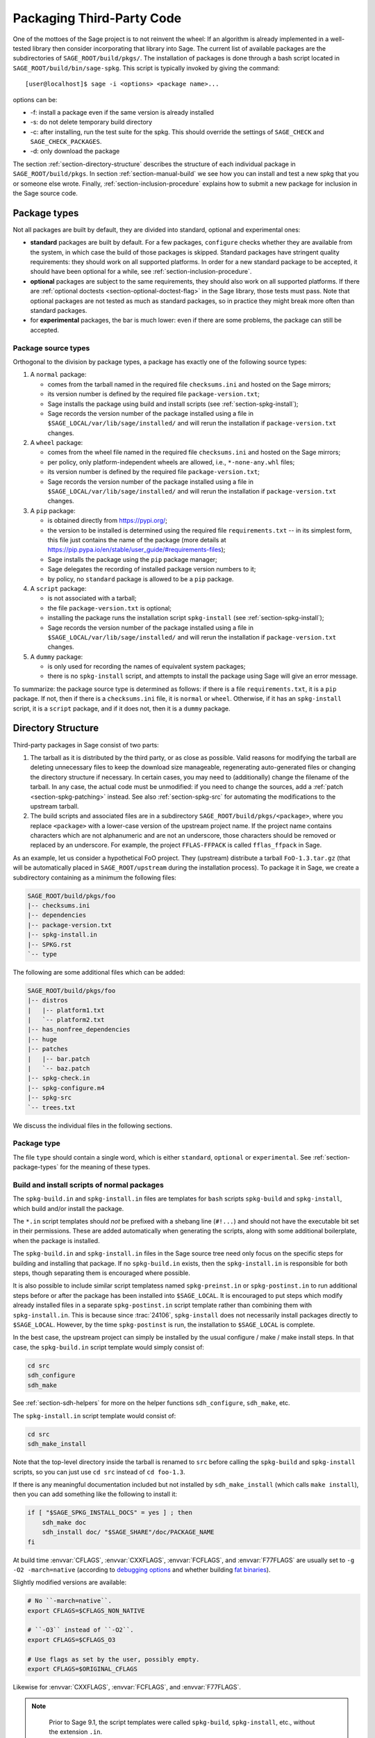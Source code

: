 .. highlight:: shell-session

.. _chapter-packaging:

==========================
Packaging Third-Party Code
==========================

One of the mottoes of the Sage project is to not reinvent the wheel: If
an algorithm is already implemented in a well-tested library then
consider incorporating that library into Sage. The current list of
available packages are the subdirectories of ``SAGE_ROOT/build/pkgs/``.
The installation of packages is done through a bash script located in
``SAGE_ROOT/build/bin/sage-spkg``. This script is typically invoked by
giving the command::

    [user@localhost]$ sage -i <options> <package name>...

options can be:

- -f: install a package even if the same version is already installed
- -s: do not delete temporary build directory
- -c: after installing, run the test suite for the spkg. This should
  override the settings of ``SAGE_CHECK`` and ``SAGE_CHECK_PACKAGES``.
- -d: only download the package

The section :ref:`section-directory-structure` describes the structure
of each individual package in ``SAGE_ROOT/build/pkgs``. In section
:ref:`section-manual-build` we see how you can install and test a new
spkg that you or someone else wrote. Finally,
:ref:`section-inclusion-procedure` explains how to submit a new package
for inclusion in the Sage source code.


.. _section-package-types:

Package types
=============

Not all packages are built by default, they are divided into standard,
optional and experimental ones:

- **standard** packages are built by default. For a few packages,
  ``configure`` checks whether they are available from the system,
  in which case the build of those packages is skipped.
  Standard packages have stringent quality requirements:
  they should work on all supported platforms. In order
  for a new standard package to be accepted, it should have been
  optional for a while, see :ref:`section-inclusion-procedure`.

- **optional** packages are subject to the same requirements, they
  should also work on all supported platforms. If there are
  :ref:`optional doctests <section-optional-doctest-flag>` in the Sage
  library, those tests must pass.
  Note that optional packages are not tested as much as standard
  packages, so in practice they might break more often than standard
  packages.

- for **experimental** packages, the bar is much lower: even if there are
  some problems, the package can still be accepted.


.. _section-package-source-types:

Package source types
--------------------

Orthogonal to the division by package types, a package has exactly one of
the following source types:

#. A ``normal`` package:

   - comes from the tarball named in the required file ``checksums.ini`` and
     hosted on the Sage mirrors;

   - its version number is defined by the required file ``package-version.txt``;

   - Sage installs the package using build and install scripts
     (see :ref:`section-spkg-install`);

   - Sage records the version number of the package installed using a file in
     ``$SAGE_LOCAL/var/lib/sage/installed/`` and will rerun the installation
     if ``package-version.txt`` changes.

#. A ``wheel`` package:

   - comes from the wheel file named in the required file ``checksums.ini``
     and hosted on the Sage mirrors;

   - per policy, only platform-independent wheels are allowed, i.e.,
     ``*-none-any.whl`` files;

   - its version number is defined by the required file ``package-version.txt``;

   - Sage records the version number of the package installed using a file in
     ``$SAGE_LOCAL/var/lib/sage/installed/`` and will rerun the installation
     if ``package-version.txt`` changes.

#. A ``pip`` package:

   - is obtained directly from https://pypi.org/;

   - the version to be installed is determined using the required file
     ``requirements.txt`` -- in its simplest form, this file just
     contains the name of the package (more details at
     https://pip.pypa.io/en/stable/user_guide/#requirements-files);

   - Sage installs the package using the ``pip`` package manager;

   - Sage delegates the recording of installed package version numbers to it;

   - by policy, no ``standard`` package is allowed to be a ``pip`` package.

#. A ``script`` package:

   - is not associated with a tarball;

   - the file ``package-version.txt`` is optional;

   - installing the package runs the installation script ``spkg-install``
     (see :ref:`section-spkg-install`);

   - Sage records the version number of the package installed using a file in
     ``$SAGE_LOCAL/var/lib/sage/installed/`` and will rerun the installation
     if ``package-version.txt`` changes.

#. A ``dummy`` package:

   - is only used for recording the names of equivalent system packages;

   - there is no ``spkg-install`` script, and attempts to install the package
     using Sage will give an error message.

To summarize: the package source type is determined as follows: if
there is a file ``requirements.txt``, it is a ``pip`` package. If not,
then if there is a ``checksums.ini`` file, it is ``normal`` or ``wheel``.
Otherwise, if it has an ``spkg-install`` script, it is a ``script`` package,
and if it does not, then it is a ``dummy`` package.


.. _section-directory-structure:

Directory Structure
===================

Third-party packages in Sage consist of two parts:

#. The tarball as it is distributed by the third party, or as close as
   possible. Valid reasons for modifying the tarball are deleting
   unnecessary files to keep the download size manageable,
   regenerating auto-generated files or changing the directory structure
   if necessary. In certain cases, you may need to (additionally) change
   the filename of the tarball.
   In any case, the actual code must be unmodified: if you need to
   change the sources, add a :ref:`patch <section-spkg-patching>`
   instead. See also :ref:`section-spkg-src` for automating the
   modifications to the upstream tarball.

#. The build scripts and associated files are in a subdirectory
   ``SAGE_ROOT/build/pkgs/<package>``, where you replace ``<package>``
   with a lower-case version of the upstream project name. If the
   project name contains characters which are not alphanumeric
   and are not an underscore, those characters should be removed
   or replaced by an underscore. For example, the project
   ``FFLAS-FFPACK`` is called ``fflas_ffpack`` in Sage.

As an example, let us consider a hypothetical FoO project. They
(upstream) distribute a tarball ``FoO-1.3.tar.gz`` (that will be
automatically placed in ``SAGE_ROOT/upstream`` during the installation
process). To package it in Sage, we create a subdirectory containing as
a minimum the following files:

.. CODE-BLOCK:: text

    SAGE_ROOT/build/pkgs/foo
    |-- checksums.ini
    |-- dependencies
    |-- package-version.txt
    |-- spkg-install.in
    |-- SPKG.rst
    `-- type

The following are some additional files which can be added:

.. CODE-BLOCK:: text

    SAGE_ROOT/build/pkgs/foo
    |-- distros
    |   |-- platform1.txt
    |   `-- platform2.txt
    |-- has_nonfree_dependencies
    |-- huge
    |-- patches
    |   |-- bar.patch
    |   `-- baz.patch
    |-- spkg-check.in
    |-- spkg-configure.m4
    |-- spkg-src
    `-- trees.txt

We discuss the individual files in the following sections.


Package type
------------

The file ``type`` should contain a single word, which is either
``standard``, ``optional`` or ``experimental``.
See :ref:`section-package-types` for the meaning of these types.


.. _section-spkg-install:

Build and install scripts of normal packages
--------------------------------------------

The ``spkg-build.in`` and ``spkg-install.in`` files are templates for
``bash`` scripts ``spkg-build`` and ``spkg-install``, which build
and/or install the package.

The ``*.in`` script templates should *not* be prefixed with a shebang
line (``#!...``) and should not have the executable bit set in their
permissions.  These are added automatically when generating the
scripts, along with some additional boilerplate, when the package is
installed.

The ``spkg-build.in`` and ``spkg-install.in`` files in the Sage source
tree need only focus on the specific steps for building and installing
that package.  If no ``spkg-build.in`` exists, then the
``spkg-install.in`` is responsible for both steps, though separating
them is encouraged where possible.

It is also possible to include similar script templatess named
``spkg-preinst.in`` or ``spkg-postinst.in`` to run additional steps
before or after the package has been installed into
``$SAGE_LOCAL``. It is encouraged to put steps which modify already
installed files in a separate ``spkg-postinst.in`` script template
rather than combining them with ``spkg-install.in``.  This is because
since :trac:`24106`, ``spkg-install`` does not necessarily install
packages directly to ``$SAGE_LOCAL``.  However, by the time
``spkg-postinst`` is run, the installation to ``$SAGE_LOCAL`` is
complete.

In the best case, the upstream project can simply be installed by the
usual configure / make / make install steps. In that case, the
``spkg-build.in`` script template would simply consist of:

.. CODE-BLOCK:: bash

    cd src
    sdh_configure
    sdh_make

See :ref:`section-sdh-helpers` for more on the helper functions
``sdh_configure``, ``sdh_make``, etc.

The ``spkg-install.in`` script template would consist of:

.. CODE-BLOCK:: bash

    cd src
    sdh_make_install

Note that the top-level directory inside the tarball is renamed to
``src`` before calling the ``spkg-build`` and ``spkg-install``
scripts, so you can just use ``cd src`` instead of ``cd foo-1.3``.

If there is any meaningful documentation included but not installed by
``sdh_make_install`` (which calls ``make install``), then you can add
something like the following to install it:

.. CODE-BLOCK:: bash

    if [ "$SAGE_SPKG_INSTALL_DOCS" = yes ] ; then
        sdh_make doc
        sdh_install doc/ "$SAGE_SHARE"/doc/PACKAGE_NAME
    fi

At build time :envvar:`CFLAGS`, :envvar:`CXXFLAGS`, :envvar:`FCFLAGS`,
and :envvar:`F77FLAGS` are usually set to ``-g -O2 -march=native``
(according to `debugging options <../installation/source.html#sage-debug>`_
and whether building
`fat binaries <../installation/source.html#sage-fat-binary>`_).

Slightly modified versions are available:

.. CODE-BLOCK:: bash

    # No ``-march=native``.
    export CFLAGS=$CFLAGS_NON_NATIVE

    # ``-O3`` instead of ``-O2``.
    export CFLAGS=$CFLAGS_O3

    # Use flags as set by the user, possibly empty.
    export CFLAGS=$ORIGINAL_CFLAGS

Likewise for :envvar:`CXXFLAGS`, :envvar:`FCFLAGS`, and :envvar:`F77FLAGS`.

.. note::

    Prior to Sage 9.1, the script templates were called ``spkg-build``,
    ``spkg-install``, etc., without the extension ``.in``.

    Prior to Sage 8.1 the shebang line was included, and the scripts were
    marked executable.  However, this is no longer the case as of
    :trac:`23179`.  Now the scripts in the source tree are deliberately
    written not to be directly executed, and are only made into executable
    scripts when they are copied to the package's build directory.

    Build/install scripts may still be written in Python, but the Python
    code should go in a separate file (e.g. ``spkg-install.py``), and can
    then be executed from the real ``spkg-install.in`` like:

    .. CODE-BLOCK:: text

        exec sage-bootstrap-python spkg-install.py

    or

    .. CODE-BLOCK:: text

        exec python3 spkg-install.py

   In more detail: ``sage-bootstrap-python`` runs a version of Python
   pre-installed on the machine, which is a build prerequisite of Sage.
   Note that ``sage-bootstrap-python`` accepts a wide range of Python
   versions, Python >= 2.6 and >= 3.4, see ``SAGE_ROOT/build/tox.ini``
   for details.  You should only use ``sage-bootstrap-python`` for
   installation tasks that must be able to run before Sage has made
   ``python3`` available.  It must not be used for running ``pip`` or
   ``setup.py`` for any package.

   ``python3`` runs the version of Python managed by Sage (either its
   own installation of Python 3 from an SPKG or a venv over a system
   python3.  You should use this if you are installing a Python package
   to make sure that the libraries are installed in the right place.

   By the way, there is also a script ``sage-python``. This should be
   used at runtime, for example in scripts in ``SAGE_LOCAL/bin`` which
   expect Sage's Python to already be built.

Many packages currently do not separate the build and install steps and only
provide a ``spkg-install.in`` file that does both.  The separation is useful in
particular for root-owned install hierarchies, where something like ``sudo``
must be used to install files.  For this purpose Sage uses an environment
variable ``$SAGE_SUDO``, the value of which may be provided by the developer
at build time,  which should to the appropriate system-specific
``sudo``-like command (if any).  The following rules are then observed:

- If ``spkg-build.in`` exists, the generated script ``spkg-build`` is first
  called, followed by ``$SAGE_SUDO spkg-install``.

- Otherwise, only ``spkg-install`` is called (without ``$SAGE_SUDO``).  Such
  packages should prefix all commands in ``spkg-install.in`` that write into
  the installation hierarchy with ``$SAGE_SUDO``.

Install scripts of script packages
----------------------------------

A script package has a single install script named ``spkg-install``.
It needs to be an executable shell script; it is not subject to the templating
described in the previous section.

Sage runs ``spkg-install`` from the directory ``$SAGE_ROOT/build/pkgs/<package>``
in the environment obtained by sourcing the files ``src/bin/sage-env``,
``build/bin/sage-build-env-config``, and ``build/bin/sage-build-env``.

.. _section-sdh-helpers:

Helper functions
----------------

In the ``spkg-build``, ``spkg-install``, and ``spkg-check`` scripts,
the following functions are available. They are defined in the file
``$SAGE_ROOT/build/bin/sage-dist-helpers``, if you want to look at the
source code.  They should be used to make sure that appropriate
variables are set and to avoid code duplication. These function names
begin with ``sdh_``, which stands for "Sage-distribution helper".

- ``sdh_die MESSAGE``: Exit the build script with the error code of
  the last command if it was non-zero, or with 1 otherwise, and print
  an error message. This is typically used like:

  .. CODE-BLOCK:: bash

       command || sdh_die "Command failed"

  This function can also (if not given any arguments) read the error message
  from stdin. In particular this is useful in conjunction with a heredoc to
  write multi-line error messages:

  .. CODE-BLOCK:: bash

      command || sdh_die << _EOF_
      Command failed.
      Reason given.
      _EOF_

  .. NOTE::

      The other helper functions call ``sdh_die``, so do not use (for
      example) ``sdh_make || sdh_die``: the part of this after
      ``||`` will never be reached.

- ``sdh_check_vars [VARIABLE ...]``: Check that one or more variables
  are defined and non-empty, and exit with an error if any are
  undefined or empty. Variable names should be given without the '$'
  to prevent unwanted expansion.

- ``sdh_configure [...]``: Runs ``./configure`` with arguments
  ``--prefix="$SAGE_LOCAL"``, ``--libdir="$SAGE_LOCAL/lib"``,
  ``--disable-static``, ``--disable-maintainer-mode``, and
  ``--disable-dependency-tracking``. Additional arguments to ``./configure``
  may be given as arguments.

- ``sdh_make [...]``: Runs ``$MAKE`` with the default target.
   Additional arguments to ``$MAKE`` may be given as arguments.

- ``sdh_make_install [...]``: Runs ``$MAKE install`` with DESTDIR
   correctly set to a temporary install directory, for staged
   installations. Additional arguments to ``$MAKE`` may be given as
   arguments. If ``$SAGE_DESTDIR`` is not set then the command is run
   with ``$SAGE_SUDO``, if set.

- ``sdh_setup_bdist_wheel [...]``: Runs ``setup.py bdist_wheel`` with
   the given arguments, as well as additional default arguments used for
   installing packages into Sage.

- ``sdh_pip_install [...]``: The equivalent of running ``pip install``
   with the given arguments, as well as additional default arguments used for
   installing packages into Sage with pip. The last argument must be
   ``.`` to indicate installation from the current directory.

   ``sdh_pip_install`` actually does the installation via ``pip wheel``,
   creating a wheel file in ``dist/``, followed by
   ``sdh_store_and_pip_install_wheel`` (see below).

- ``sdh_pip_editable_install [...]``: The equivalent of running ``pip install -e``
   with the given arguments, as well as additional default arguments used for
   installing packages into Sage with pip. The last argument must be
   ``.`` to indicate installation from the current directory.
   See `pip documentation <https://pip.pypa.io/en/stable/cli/pip_install/#editable-installs>`_
   for more details concerning editable installs.

- ``sdh_pip_uninstall [...]``: Runs ``pip uninstall`` with the given arguments.
   If unsuccessful, it displays a warning.

- ``sdh_store_and_pip_install_wheel .``: The current directory,
   indicated by the required argument ``.``, must have a subdirectory
   ``dist`` containing a unique wheel file (``*.whl``).

   This command (1) moves this wheel file to the
   directory ``$SAGE_SPKG_WHEELS`` (``$SAGE_LOCAL/var/lib/sage/wheels``)
   and then (2) installs the wheel in ``$SAGE_LOCAL``.

   Both of these steps, instead of writing directly into ``$SAGE_LOCAL``,
   use the staging directory ``$SAGE_DESTDIR`` if set; otherwise, they
   use ``$SAGE_SUDO`` (if set).

- ``sdh_install [-T] SRC [SRC...] DEST``: Copies one or more files or
   directories given as ``SRC`` (recursively in the case of
   directories) into the destination directory ``DEST``, while
   ensuring that ``DEST`` and all its parent directories exist.
   ``DEST`` should be a path under ``$SAGE_LOCAL``, generally. For
   ``DESTDIR`` installs, the ``$SAGE_DESTDIR`` path is automatically
   prepended to the destination.

   The ``-T`` option treats ``DEST`` as a normal file instead
   (e.g. for copying a file to a different filename). All directory
   components are still created in this case.

The following is automatically added to each install script, so you
should not need to add it yourself.

- ``sdh_guard``: Wrapper for ``sdh_check_vars`` that checks some
   common variables without which many/most packages won't build
   correctly (``SAGE_ROOT``, ``SAGE_LOCAL``, ``SAGE_SHARE``). This is
   important to prevent installation to unintended locations.

The following are also available, but rarely used.

- ``sdh_cmake [...]``: Runs ``cmake`` in the current directory with
   the given arguments, as well as additional arguments passed to
   cmake (assuming packages are using the GNUInstallDirs module) so
   that ``CMAKE_INSTALL_PREFIX`` and ``CMAKE_INSTALL_LIBDIR`` are set
   correctly.

- ``sdh_preload_lib EXECUTABLE SONAME``: (Linux only -- no-op on other
   platforms.)  Check shared libraries loaded by ``EXECUTABLE`` (may be a
   program or another library) for a library starting with ``SONAME``, and
   if found appends ``SONAME`` to the ``LD_PRELOAD`` environment variable.
   See :trac:`24885`.


.. _spkg-configure.m4:

Allowing for the use of system packages
---------------------------------------

For a number of Sage packages, an already installed system version can
be used instead, and Sage's top-level ``./configure`` script
determines when this is possible. To enable this, a package needs to
have a script called ``spkg-configure.m4``, which can, for example,
determines whether the installed software is recent enough (and
sometimes not too recent) to be usable by Sage. This script is
processed by the `GNU M4 macro processor
<https://www.gnu.org/savannah-checkouts/gnu/m4/manual/m4-1.4.18/m4.html>`_.

Also, if the software for a Sage package is provided by a system
package, the ``./configure`` script can provide that information. To
do this, there must be a directory ``build/pkgs/PACKAGE/distros``
containing files with names like ::

    arch.txt
    conda.txt
    cygwin.txt
    debian.txt
    homebrew.txt
    ...

corresponding to different packaging systems.

For example, if ``./configure`` detects that the Homebrew packaging
system is in use, and if the current package can be provided by a
Homebrew package called "foo", then the file
``build/pkgs/PACKAGE/distros/homebrew.txt`` should contain the single
line "foo". If ``foo`` is currently uninstalled, then ``./configure``
will print a message suggesting that the user should run ``brew install
foo``. See :ref:`section-equiv-distro-packages` for more on this.

.. IMPORTANT::

    All new standard packages should, when possible, include a
    ``spkg-configure.m4`` script and a populated ``distros``
    directory. There are many examples in ``build/pkgs``, including
    ``build/pkgs/python3`` and ``build/pkgs/suitesparse``, to name a few.

Note that this may not be possible (as of this writing) for some
packages, for example packages installed via pip for use while running
Sage, like ``matplotlib`` or ``scipy``. If a package is installed via
pip for use in a separate process, like ``tox``, then this should be
possible.



.. _section-spkg-check:

Self-Tests
----------

The ``spkg-check.in`` file is an optional, but highly recommended,
script template to run self-tests of the package.  The format for the
``spkg-check`` is the same as ``spkg-build`` and ``spkg-install``.  It
is run after building and installing if the ``SAGE_CHECK`` environment
variable is set, see the Sage installation guide. Ideally, upstream
has some sort of tests suite that can be run with the standard ``make
check`` target. In that case, the ``spkg-check.in`` script template
would simply contain:

.. CODE-BLOCK:: bash

    cd src
    $MAKE check


.. _section-python:

Python-based packages
---------------------

Python-based packages should declare ``$(PYTHON)`` as a dependency,
and most Python-based packages will also have ``$(PYTHON_TOOLCHAIN)`` as
an order-only dependency, which will ensure that fundamental packages such
as ``pip`` and ``setuptools`` are available at the time of building the package.

The best way to install a Python-based package is to use ``pip``, in which
case the ``spkg-install.in`` script template might just consist of

.. CODE-BLOCK:: bash

    cd src && sdh_pip_install .

Where ``sdh_pip_install`` is a function provided by ``sage-dist-helpers`` that
points to the correct ``pip`` for the Python used by Sage, and includes some
default flags needed for correct installation into Sage.

If ``pip`` will not work for a package but a command like ``python3 setup.py install``
will, you may use ``sdh_setup_bdist_wheel``, followed by
``sdh_store_and_pip_install_wheel .``.

For ``spkg-check.in`` script templates, use ``python3`` rather
than just ``python``.  The paths are set by the Sage build system
so that this runs the correct version of Python.
For example, the ``scipy`` ``spkg-check.in`` file contains the line

.. CODE-BLOCK:: bash

    exec python3 spkg-check.py

All normal Python packages and all wheel packages must have a file ``install-requires.txt``.
If a Python package is available on PyPI, this file must contain the
name of the package as it is known to PyPI.  Optionally,
``install-requires.txt`` can encode version constraints (such as lower
and upper bounds).  The constraints are in the format of the
``install_requires`` key of `setup.cfg
<https://setuptools.readthedocs.io/en/latest/userguide/declarative_config.html>`_
or `setup.py
<https://packaging.python.org/discussions/install-requires-vs-requirements/#id5>`_.

It is strongly recommended to include comments (starting with ``#``)
in the file that explain why a particular lower or upper bound is
warranted or why we wish to include or reject certain versions.

For example:

.. CODE-BLOCK:: bash

    $ cat build/pkgs/sphinx/package-version.txt
    3.1.2.p0
    $ cat build/pkgs/sphinx/install-requires.txt
    # gentoo uses 3.2.1
    sphinx >=3, <3.3

The comments may include links to Github issues, as in the following example:

.. CODE-BLOCK:: bash

    $ cat build/pkgs/packaging/install-requires.txt
    packaging >=18.0
    # Issue #30975: packaging 20.5 is known to work but we have to silence "DeprecationWarning: Creating a LegacyVersion"

The currently encoded version constraints are merely a starting point.
Developers and downstream packagers are invited to refine the version
constraints based on their experience and tests.  When a package
update is made in order to pick up a critical bug fix from a newer
version, then the lower bound should be adjusted.
Setting upper bounds to guard against incompatible future changes is
a complex topic; see :trac:`33520`.


.. _section-spkg-SPKG-txt:

The SPKG.rst File
-----------------

The ``SPKG.rst`` file should follow this pattern:

.. CODE-BLOCK:: text

     PACKAGE_NAME: One line description

     Description
     -----------

     What does the package do?

     License
     -------

     What is the license? If non-standard, is it GPLv3+ compatible?

     Upstream Contact
     ----------------

     Provide information for upstream contact.  Usually just an URL.

     Dependencies
     ------------

     Only put special dependencies here that are not captured by the
     ``dependencies`` file. Otherwise omit this section.

     Special Update/Build Instructions
     ---------------------------------

     If the tarball was modified by hand and not via an ``spkg-src``
     script, describe what was changed. Otherwise omit this section.


with ``PACKAGE_NAME`` replaced by the SPKG name (= the directory name in
``build/pkgs``).

Legacy ``SPKG.txt`` files have an additional changelog section, but this
information is now kept in the git repository.

.. _section-dependencies:

Package dependencies
--------------------

Many packages depend on other packages. Consider for example the
``eclib`` package for elliptic curves. This package uses the libraries
PARI, NTL and FLINT. So the following is the ``dependencies`` file
for ``eclib``:

.. CODE-BLOCK:: text

    pari ntl flint

    ----------
    All lines of this file are ignored except the first.

For Python packages, common dependencies include ``pip``,
``setuptools``, and ``future``. If your package depends on any of
these, use ``$(PYTHON_TOOLCHAIN)`` instead. For example, here is the
``dependencies`` file for ``configparser``:

.. CODE-BLOCK:: text

    $(PYTHON) | $(PYTHON_TOOLCHAIN)

(See below for the meaning of the ``|``.)

If there are no dependencies, you can use

.. CODE-BLOCK:: text

    # no dependencies

    ----------
    All lines of this file are ignored except the first.

There are actually two kinds of dependencies: there are normal
dependencies and order-only dependencies, which are weaker. The syntax
for the ``dependencies`` file is

.. CODE-BLOCK:: text

    normal dependencies | order-only dependencies

If there is no ``|``, then all dependencies are normal.

- If package A has an **order-only dependency** on B, it simply means
  that B must be built before A can be built. The version of B does not
  matter, only the fact that B is installed matters.
  This should be used if the dependency is purely a build-time
  dependency (for example, a dependency on pip simply because the
  ``spkg-install`` file uses pip).

  Alternatively, you can put the order-only dependencies in a separate
  file ``dependencies_order_only``.

- If A has a **normal dependency** on B, it means additionally that A
  should be rebuilt every time that B gets updated. This is the most
  common kind of dependency. A normal dependency is what you need for
  libraries: if we upgrade NTL, we should rebuild everything which
  uses NTL.

Some packages are only needed for self-tests of a package (``spkg-check``).
These dependencies should be declared in a separate file ``dependencies_check``.

Some dependencies are optional in the sense that they are only
a dependency if they are configured to be installed. These dependencies
should be declared in a separate file ``dependencies_optional``.

In order to check that the dependencies of your package are likely
correct, the following command should work without errors::

    [user@localhost]$ make distclean && make base && make PACKAGE_NAME

Finally, note that standard packages should only depend on standard
packages and optional packages should only depend on standard or
optional packages.


.. _section-spkg-tags:

Package tags
------------

You can mark a package as "huge" by placing an empty file named
``huge`` in the package directory.  For example, the package
``polytopes_db_4d`` is a large database whose compressed tarball has a
size of 9 GB.

For some other packages, we have placed an empty file named
``has_nonfree_dependencies`` in the package directory. This is to
indicate that Sage with this package installed cannot be
redistributed, and also that the package can only be installed after
installing some other, non-free package.

We use these tags in our continuous integration scripts to filter
out packages that we cannot or should not test automatically.


.. _section-trees:

Where packages are installed
----------------------------

The Sage distribution has the notion of several installation trees.

- ``$SAGE_VENV`` is the default installation tree for all Python packages, i.e.,
  normal packages with an ``install-requires.txt``, wheel packages, and pip packages
  with a ``requirements.txt``.

- ``$SAGE_LOCAL`` is the default installation tree for all non-Python packages.

- ``$SAGE_DOCS`` (only set at build time) is an installation tree for the
  HTML and PDF documentation.

By placing a file ``trees.txt`` in the package directory, the installation tree
can be overridden.  For example, ``build/pkgs/python3/trees.txt`` contains the
word ``SAGE_VENV``, and ``build/pkgs/sagemath_doc_html/trees.txt`` contains the
word ``SAGE_DOCS``.


.. _section-spkg-patching:

Patching Sources
----------------

Actual changes to the source code must be via patches, which should be placed
in the ``patches/`` directory, and must have the ``.patch`` extension. GNU
patch is distributed with Sage, so you can rely on it being available. Patches
must include documentation in their header (before the first diff hunk), and
must have only one "prefix" level in the paths (that is, only one path level
above the root of the upstream sources being patched).  So a typical patch file
should look like this:

.. CODE-BLOCK:: diff

    Add autodoc_builtin_argspec config option

    Following the title line you can add a multi-line description of
    what the patch does, where you got it from if you did not write it
    yourself, if they are platform specific, if they should be pushed
    upstream, etc...

    diff -dru Sphinx-1.2.2/sphinx/ext/autodoc.py.orig Sphinx-1.2.2/sphinx/ext/autodoc.py
    --- Sphinx-1.2.2/sphinx/ext/autodoc.py.orig  2014-03-02 20:38:09.000000000 +1300
    +++ Sphinx-1.2.2/sphinx/ext/autodoc.py  2014-10-19 23:02:09.000000000 +1300
    @@ -1452,6 +1462,7 @@

         app.add_config_value('autoclass_content', 'class', True)
         app.add_config_value('autodoc_member_order', 'alphabetic', True)
    +    app.add_config_value('autodoc_builtin_argspec', None, True)
         app.add_config_value('autodoc_default_flags', [], True)
         app.add_config_value('autodoc_docstring_signature', True, True)
         app.add_event('autodoc-process-docstring')

Patches directly under the ``patches/`` directly are applied automatically
before running the ``spkg-install`` script (so long as they have the ``.patch``
extension).  If you need to apply patches conditionally (such as only on
a specifically platform), you can place those patches in a subdirectory of
``patches/`` and apply them manually using the ``sage-apply-patches`` script.
For example, considering the layout:

.. CODE-BLOCK:: text

    SAGE_ROOT/build/pkgs/foo
    |-- patches
    |   |-- solaris
    |   |   |-- solaris.patch
    |   |-- bar.patch
    |   `-- baz.patch

The patches ``bar.patch`` and ``baz.patch`` are applied to the unpacked
upstream sources in ``src/`` before running ``spkg-install``.  To conditionally
apply the patch for Solaris the ``spkg-install`` should contain a section like
this:

.. CODE-BLOCK:: bash

    if [ $UNAME == "SunOS" ]; then
        sage-apply-patches -d solaris
    fi

where the ``-d`` flag applies all patches in the ``solaris/`` subdirectory of
the main ``patches/`` directory.


.. _section-spkg-patch-or-repackage:

When to patch, when to repackage, when to autoconfiscate
--------------------------------------------------------

- Use unpatched original upstream tarball when possible.

  Sometimes it may seem as if you need to patch a (hand-written)
  ``Makefile`` because it "hard-codes" some paths or compiler flags:

  .. CODE-BLOCK:: diff

      --- a/Makefile
      +++ b/Makefile
      @@ -77,7 +77,7 @@
       # This is a Makefile.
       # Handwritten.

      -DESTDIR = /usr/local
      +DESTDIR = $(SAGE_ROOT)/local
       BINDIR   = $(DESTDIR)/bin
       INCDIR   = $(DESTDIR)/include
       LIBDIR   = $(DESTDIR)/lib

  Don't use patching for that.  Makefile variables can be overridden
  from the command-line.  Just use the following in ``spkg-install``:

  .. CODE-BLOCK:: bash

      $(MAKE) DESTDIR="$SAGE_ROOT/local"

- Check if Debian or another distribution already provides patches
  for upstream.  Use them, don't reinvent the wheel.

- If the upstream Makefile does not build shared libraries,
  don't bother trying to patch it.

  Autoconfiscate the package instead and use the standard facilities
  of Automake and Libtool.  This ensures that the shared library build
  is portable between Linux and macOS.

- If you have to make changes to ``configure.ac`` or other source
  files of the autotools build system (or if you are autoconfiscating
  the package), then you can't use patching; make a :ref:`modified
  tarball <section-spkg-src>` instead.

- If the patch would be huge, don't use patching.  Make a
  :ref:`modified tarball <section-spkg-src>` instead.

- Otherwise, :ref:`maintain a set of patches
  <section-spkg-patch-maintenance>`.


.. _section-spkg-patch-maintenance:

How to maintain a set of patches
--------------------------------

We recommend the following workflow for maintaining a set of patches.

- Fork the package and put it on a public git repository.

  If upstream has a public version control repository, import it from
  there.  If upstream does not have a public version control
  repository, import the current sources from the upstream tarball.
  Let's call the branch ``upstream``.

- Create a branch for the changes necessary for Sage, let's call it
  ``sage_package_VERSION``, where ``version`` is the upstream version
  number.

- Make the changes and commit them to the branch.

- Generate the patches against the ``upstream`` branch:

  .. CODE-BLOCK:: bash

      rm -Rf SAGE_ROOT/build/pkgs/PACKAGE/patches
      mkdir SAGE_ROOT/build/pkgs/PACKAGE/patches
      git format-patch -o SAGE_ROOT/build/pkgs/PACKAGE/patches/ upstream

- Optionally, create an ``spkg-src`` file in the Sage package's
  directory that regenerates the patch directory using the above
  commands.

- When a new upstream version becomes available, merge (or import) it
  into ``upstream``, then create a new branch and rebase in on top of
  the updated upstream:

  .. CODE-BLOCK:: bash

      git checkout sage_package_OLDVERSION
      git checkout -b sage_package_NEWVERSION
      git rebase upstream

  Then regenerate the patches.


.. _section-spkg-src:

Modified Tarballs
-----------------

The ``spkg-src`` file is optional and only to document how the upstream
tarball was changed. Ideally it is not modified, then there would be no
``spkg-src`` file present either.

However, if you really must modify the upstream tarball then it is
recommended that you write a script, called ``spkg-src``, that makes the
changes. This not only serves as documentation but also makes it easier
to apply the same modifications to future versions.


.. _section-spkg-versioning:

Package Versioning
------------------

The ``package-version.txt`` file contains just the version. So if
upstream is ``FoO-1.3.tar.gz`` then the package version file would only
contain ``1.3``.

If the upstream package is taken from some revision other than a stable
version or if upstream doesn't have a version number, you should use the
date at which the revision is made. For example, the
``database_stein_watkins`` package with version ``20110713`` contains
the database as of 2011-07-13. Note that the date should refer to the
*contents* of the tarball, not to the day it was packaged for Sage.
This particular Sage package for ``database_stein_watkins`` was created
in 2014, but the data it contains was last updated in 2011.

If you apply any patches, or if you made changes to the upstream tarball
(see :ref:`section-directory-structure` for allowable changes),
then you should append a ``.p0`` to the version to indicate that it's
not a vanilla package.

Additionally, whenever you make changes to a package *without* changing
the upstream tarball (for example, you add an additional patch or you
fix something in the ``spkg-install`` file), you should also add or
increase the patch level. So the different versions would
be ``1.3``, ``1.3.p0``, ``1.3.p1``, ...
The change in version number or patch level will trigger
re-installation of the package, such that the changes are taken into
account.


.. _section-spkg-checksums:

Checksums and Tarball Names
---------------------------

The ``checksums.ini`` file contains the filename pattern of the
upstream tarball (without the actual version) and its checksums. So if
upstream is ``$SAGE_ROOT/upstream/FoO-1.3.tar.gz``, create a new file
``$SAGE_ROOT/build/pkgs/foo/checksums.ini`` containing only:

.. CODE-BLOCK:: bash

    tarball=FoO-VERSION.tar.gz

Sage internally replaces the ``VERSION`` substring with the content of
``package-version.txt``. To recompute the checksums, run::

    [user@localhost]$ sage --package fix-checksum foo

which will modify the ``checksums.ini`` file with the correct
checksums.


Upstream URLs
-------------

In addition to these fields in ``checksums.ini``, the optional field
``upstream_url`` holds an URL to the upstream package archive.

The Release Manager uses the information in ``upstream_url`` to
download the upstream package archive and to make it available on the
Sage mirrors when a new release is prepared.  On Github issues
upgrading a package, the ticket description should no longer contain
the upstream URL to avoid duplication of information.

Note that, like the ``tarball`` field, the ``upstream_url`` is a
template; the substring ``VERSION`` is substituted with the actual
version.

For Python packages available from PyPI, you should use an
``upstream_url`` from ``pypi.io``, which follows the format

.. CODE-BLOCK:: bash

    upstream_url=https://pypi.io/packages/source/m/matplotlib/matplotlib-VERSION.tar.gz

A package that has the ``upstream_url`` information can be updated by
simply typing::

    [user@localhost]$ sage --package update numpy 3.14.59

which will automatically download the archive and update the
information in ``build/pkgs/``.

For Python packages available from PyPI, there is another shortcut::

    [user@localhost]$ sage --package update-latest matplotlib
    Updating matplotlib: 3.3.0 -> 3.3.1
    Downloading tarball to ...matplotlib-3.3.1.tar.bz2
    [...............................................................]

The ``upstream_url`` information serves yet another purpose.
Developers who wish to test a package update from a Issue branch before
the archive is available on a Sage mirror can do so by configuring
their Sage tree using ``./configure
--enable-download-from-upstream-url``.  Then Sage will fall back to
downloading package tarballs from the ``upstream_url`` after trying all
Sage mirrors.  (To speed up this process,  trim ``upstream/mirror_list``
to fewer mirrors.)
It is then no longer necessary to manually download upstream tarballs.


Utility script to create packages
=================================

Assuming that you have downloaded
``$SAGE_ROOT/upstream/FoO-1.3.tar.gz``, you can use::

    [user@localhost]$ sage --package create foo --version 1.3 --tarball FoO-VERSION.tar.gz --type experimental

to create ``$SAGE_ROOT/build/pkgs/foo/package-version.txt``,
``checksums.ini``, and ``type`` in one step.

You can skip the manual downloading of the upstream tarball by using
the additional argument ``--upstream-url``.  This command will also
set the ``upstream_url`` field in ``checksums.ini`` described above.

For Python packages available from PyPI, you can use::

    [user@localhost]$ sage --package create scikit_spatial --pypi --type optional

This automatically downloads the most recent version from PyPI and also
obtains most of the necessary information by querying PyPI.
The ``dependencies`` file may need editing (watch out for warnings regarding
``--no-deps`` that Sage issues during installation of the package!).
Also you may want to set lower and upper bounds for acceptable package versions
in the file ``install-requires.txt``.

To create a pip package rather than a normal package, you can use::

    [user@localhost]$ sage --package create scikit_spatial --pypi --source pip --type optional

To create a wheel package rather than a normal package, you can use::

    [user@localhost]$ sage --package create scikit_spatial --pypi --source wheel --type optional


.. _section-manual-build:

Building the package
====================

At this stage you have a new tarball that is not yet distributed with
Sage (``FoO-1.3.tar.gz`` in the example of section
:ref:`section-directory-structure`). Now you need to manually place it
in the ``SAGE_ROOT/upstream/`` directory and run
``sage --fix-pkg-checksums`` if you have not done that yet.

Now you can install the package using::

    [user@localhost]$ sage -i package_name

or::

    [user@localhost]$ sage -f package_name

to force a reinstallation. If your package contains a ``spkg-check``
script (see :ref:`section-spkg-check`) it can be run with::

    [user@localhost]$ sage -i -c package_name

or::

    [user@localhost]$ sage -f -c package_name

If all went fine, open a ticket, put a link to the original tarball in
the ticket and upload a branch with the code under
``SAGE_ROOT/build/pkgs``.


.. _section-inclusion-procedure:

Inclusion Procedure for New and Updated Packages
================================================

Packages that are not part of Sage will first become optional or
experimental (the latter if they will not build on all supported
systems). After they have been in optional for some time without
problems they can be proposed to be included as standard packages in
Sage.

To propose a package for optional/experimental inclusion please open a
github issue with the respective ``Component:`` field set to either
``packages:experimental`` or ``packages:optional``. The associated code
requirements are described in the following sections.

After the ticket was reviewed and included, optional packages stay in
that status for at least a year, after which they can be proposed to be
included as standard packages in Sage. For this a github issue is opened
with the ``Component:`` field set to ``packages:standard``. Then make
a proposal in the Google Group ``sage-devel``.

Upgrading packages to new upstream versions or with additional patches
includes opening a ticket in the respective category too, as described
above.

License Information
-------------------

If you are patching a standard Sage spkg, then you should make sure that
the license information for that package is up-to-date, both in its
``SPKG.rst`` or ``SPKG.txt`` file and in the file ``SAGE_ROOT/COPYING.txt``.  For
example, if you are producing an spkg which upgrades the vanilla source
to a new version, check whether the license changed between versions.

If an upstream tarball of a package cannot be redistributed for license
reasons, rename it to include the string ``do-not-distribute``.  This
will keep the release management scripts from uploading it to the Sage mirrors.
For an example, see the ``scipoptsuite`` package, which has an "academic"
proprietary license.

Sometimes an upstream tarball contains some distributable parts using
a free software license and some non-free parts.  In this case, it can
be a good solution to make a custom tarball consisting of only the free
parts; see :ref:`section-spkg-src` and the ``giac`` package as an example.


Prerequisites for New Standard Packages
---------------------------------------

For a package to become part of Sage's standard distribution, it
must meet the following requirements:

- **License**. For standard packages, the license must be compatible
  with the GNU General Public License, version 3. The Free Software
  Foundation maintains a long list of `licenses and comments about
  them <http://www.gnu.org/licenses/license-list.html>`_.

- **Build Support**. The code must build on all the fully supported
  platforms (Linux, macOS, Cygwin); see :ref:`chapter-portability_testing`.
  It must be installed either from source as a normal package,
  or as a Python (platform-independent) wheel package, see
  :ref:`section-package-source-types`.

- **Quality**. The code should be "better" than any other available
  code (that passes the two above criteria), and the authors need to
  justify this. The comparison should be made to both Python and other
  software. Criteria in passing the quality test include:

  - Speed

  - Documentation

  - Usability

  - Absence of memory leaks

  - Maintainable

  - Portability

  - Reasonable build time, size, dependencies

- **Previously an optional package**. A new standard package must have
  spent some time as an optional package. Or have a good reason why
  this is not possible.

- **Refereeing**. The code must be refereed, as discussed in
  :ref:`chapter-sage-trac`.


